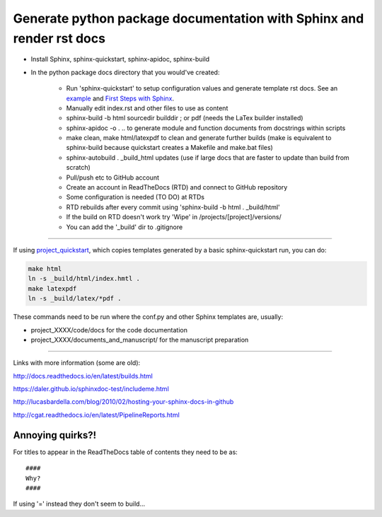 ########################################################
Generate python package documentation with Sphinx and render rst docs
########################################################

- Install Sphinx, sphinx-quickstart, sphinx-apidoc, sphinx-build

- In the python package docs directory that you would've created:

	+ Run 'sphinx-quickstart' to setup configuration values and generate template rst docs. See an example_ and `First Steps with Sphinx`_.
	+ Manually edit index.rst and other files to use as content
	+ sphinx-build -b html sourcedir builddir ;  or pdf (needs the LaTex builder installed)
	+ sphinx-apidoc -o . .. to generate module and function documents from docstrings within scripts
	+ make clean, make html/latexpdf to clean and generate further builds (make is equivalent to sphinx-build because quickstart creates a Makefile and make.bat files)
	+ sphinx-autobuild . _build_html updates (use if large docs that are faster to update than build from scratch)
	+ Pull/push etc to GitHub account
	+ Create an account in ReadTheDocs (RTD) and connect to GitHub repository
	+ Some configuration is needed (TO DO) at RTDs
	+ RTD rebuilds after every commit using 'sphinx-build -b html . _build/html'
	+ If the build on RTD doesn't work try 'Wipe' in /projects/[project]/versions/
	+ You can add the '_build' dir to .gitignore

-----

If using project_quickstart_, which copies templates generated by a basic sphinx-quickstart run, you can do:

.. code-block::

	make html
	ln -s _build/html/index.hmtl .
	make latexpdf
	ln -s _build/latex/*pdf .

These commands need to be run where the conf.py and other Sphinx templates are, usually:

- project_XXXX/code/docs for the code documentation
- project_XXXX/documents_and_manuscript/ for the manuscript preparation

.. _example: https://pythonhosted.org/an_example_pypi_project/sphinx.html

.. _`First Steps with Sphinx`: http://www.sphinx-doc.org/en/stable/tutorial.html

.. _project_quickstart: https://github.com/AntonioJBT/project_quickstart

-----

Links with more information (some are old):

http://docs.readthedocs.io/en/latest/builds.html

https://daler.github.io/sphinxdoc-test/includeme.html

http://lucasbardella.com/blog/2010/02/hosting-your-sphinx-docs-in-github

http://cgat.readthedocs.io/en/latest/PipelineReports.html


Annoying quirks?!
#################

For titles to appear in the ReadTheDocs table of contents they need to be as::

    ####
    Why?
    ####
    
If using '=' instead they don't seem to build...

